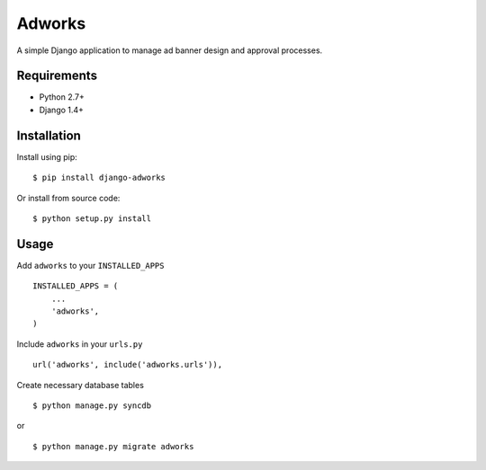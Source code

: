========
Adworks
========

A simple Django application to manage ad banner design and approval processes.


Requirements
============

* Python 2.7+
* Django 1.4+

Installation
============

Install using pip: ::

    $ pip install django-adworks
    
Or install from source code: ::

    $ python setup.py install

Usage
=====

Add ``adworks`` to your ``INSTALLED_APPS`` ::

    INSTALLED_APPS = (
        ...
        'adworks',
    )
    
Include ``adworks`` in your ``urls.py`` ::

    url('adworks', include('adworks.urls')),
    
Create necessary database tables ::

    $ python manage.py syncdb
    
or ::

    $ python manage.py migrate adworks


    